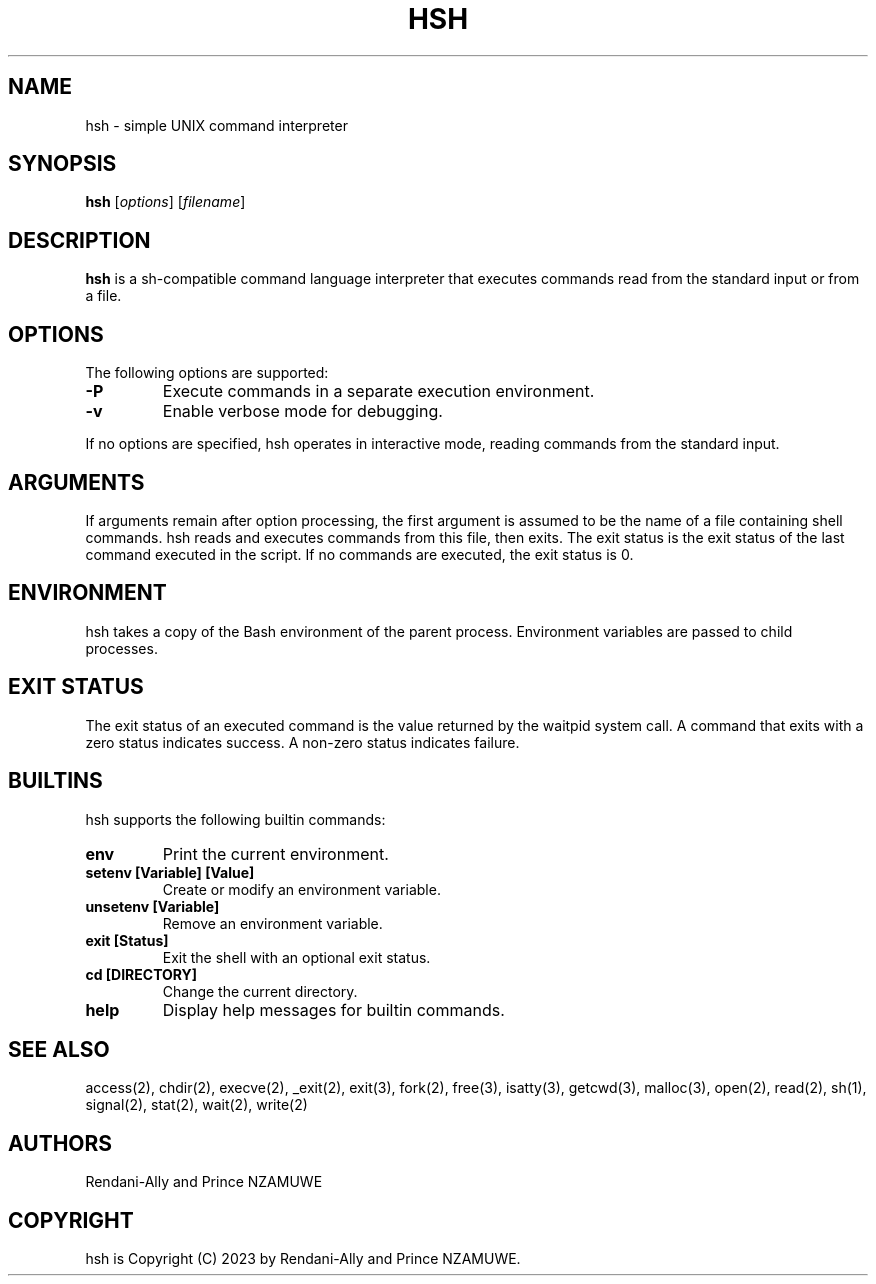 .\" Manpage for Simple Shell (hsh)
.\" Written by Rendani-Ally and Prince NZAMUWE
.TH HSH 1 "September 2023" "ALX Africa" "SHELL - Simple Shell Manual Page"

.SH NAME
hsh \- simple UNIX command interpreter

.SH SYNOPSIS
.B hsh
[\fIoptions\fR]
[\fIfilename\fR]

.SH DESCRIPTION
.B hsh
is a sh-compatible command language interpreter that executes commands read from the standard input or from a file.

.SH OPTIONS
.PP
The following options are supported:
.TP
.B -P
Execute commands in a separate execution environment.
.TP
.B -v
Enable verbose mode for debugging.
.PP
If no options are specified, hsh operates in interactive mode, reading commands from the standard input.

.SH ARGUMENTS
If arguments remain after option processing, the first argument is assumed to be the name of a file containing shell commands. hsh reads and executes commands from this file, then exits. The exit status is the exit status of the last command executed in the script. If no commands are executed, the exit status is 0.

.SH ENVIRONMENT
hsh takes a copy of the Bash environment of the parent process. Environment variables are passed to child processes.

.SH EXIT STATUS
The exit status of an executed command is the value returned by the waitpid system call. A command that exits with a zero status indicates success. A non-zero status indicates failure.

.SH BUILTINS
.PP
hsh supports the following builtin commands:
.TP
.B env
Print the current environment.
.TP
.B setenv [Variable] [Value]
Create or modify an environment variable.
.TP
.B unsetenv [Variable]
Remove an environment variable.
.TP
.B exit [Status]
Exit the shell with an optional exit status.
.TP
.B cd [DIRECTORY]
Change the current directory.
.TP
.B help
Display help messages for builtin commands.

.SH SEE ALSO
access(2), chdir(2), execve(2), _exit(2), exit(3), fork(2), free(3), isatty(3), getcwd(3), malloc(3), open(2), read(2), sh(1), signal(2), stat(2), wait(2), write(2)

.SH AUTHORS
Rendani-Ally and Prince NZAMUWE

.SH COPYRIGHT
hsh is Copyright (C) 2023 by Rendani-Ally and Prince NZAMUWE.
